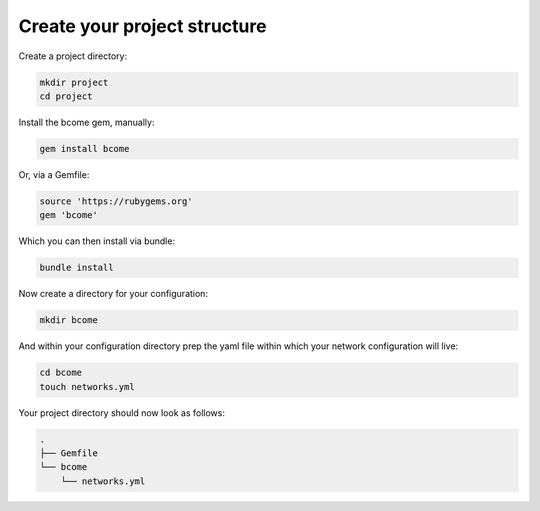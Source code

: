 .. meta::
   :description lang=en: Bcome - create your project structure

*****************************
Create your project structure
*****************************

Create a project directory:

.. code-block:: bash

   mkdir project
   cd project
   
Install the bcome gem, manually:

.. code-block:: bash

   gem install bcome

Or, via a Gemfile:

.. code-block:: bash

   source 'https://rubygems.org'
   gem 'bcome'

Which you can then install via bundle:

.. code-block:: bash

   bundle install

Now create a directory for your configuration:

.. code-block:: bash

   mkdir bcome

And within your configuration directory prep the yaml file within which your network configuration will live:

.. code-block:: bash

   cd bcome
   touch networks.yml

Your project directory should now look as follows:

.. code-block:: bash

   .
   ├── Gemfile
   └── bcome
       └── networks.yml
